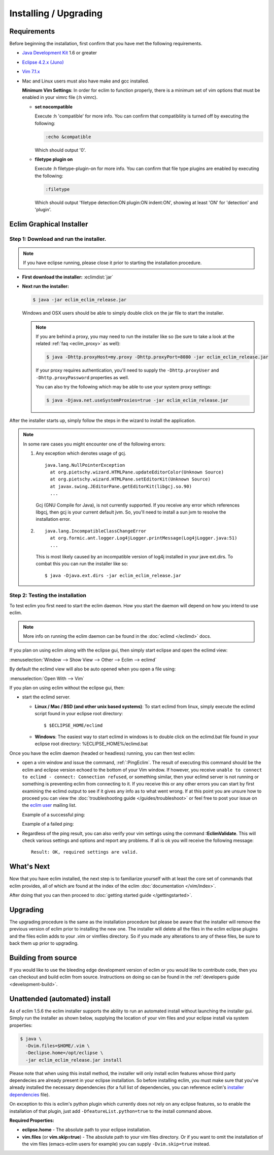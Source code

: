 .. Copyright (C) 2005 - 2012  Eric Van Dewoestine

   This program is free software: you can redistribute it and/or modify
   it under the terms of the GNU General Public License as published by
   the Free Software Foundation, either version 3 of the License, or
   (at your option) any later version.

   This program is distributed in the hope that it will be useful,
   but WITHOUT ANY WARRANTY; without even the implied warranty of
   MERCHANTABILITY or FITNESS FOR A PARTICULAR PURPOSE.  See the
   GNU General Public License for more details.

   You should have received a copy of the GNU General Public License
   along with this program.  If not, see <http://www.gnu.org/licenses/>.

Installing / Upgrading
======================

Requirements
------------

Before beginning the installation, first confirm that you have met the
following requirements.

- `Java Development Kit`_ 1.6 or greater
- `Eclipse 4.2.x (Juno)`_
- `Vim 7.1.x`_
- Mac and Linux users must also have make and gcc installed.

  **Minimum Vim Settings**: In order for eclim to function properly, there is a
  minimum set of vim options that must be enabled in your vimrc file (:h vimrc).

  - **set nocompatible**

    Execute :h 'compatible' for more info.  You can confirm that
    compatibliity is turned off by executing the following:

    .. code-block:: vim

      :echo &compatible

    Which should output '0'.
  - **filetype plugin on**

    Execute :h filetype-plugin-on for more info.  You can confirm
    that file type plugins are enabled by executing the following:

    .. code-block:: vim

      :filetype

    Which should output 'filetype detection:ON  plugin:ON indent:ON', showing
    at least 'ON' for 'detection' and 'plugin'.

.. _installer:

Eclim Graphical Installer
-------------------------

Step 1: Download and run the installer.
^^^^^^^^^^^^^^^^^^^^^^^^^^^^^^^^^^^^^^^

.. note::

  If you have eclipse running, please close it prior to starting the
  installation procedure.

- **First download the installer:**  :eclimdist:`jar`

- **Next run the installer:**

  .. code-block:: bash

    $ java -jar eclim_eclim_release.jar

  Windows and OSX users should be able to simply double click on the jar file
  to start the installer.

  .. note::

    If you are behind a proxy, you may need to run the installer like so (be sure
    to take a look at the related :ref:`faq <eclim_proxy>` as well):

    .. code-block:: bash

      $ java -Dhttp.proxyHost=my.proxy -Dhttp.proxyPort=8080 -jar eclim_eclim_release.jar

    If your proxy requires authentication, you'll need to supply the
    ``-Dhttp.proxyUser`` and ``-Dhttp.proxyPassword`` properties as well.

    You can also try the following which may be able to use your system proxy settings:

    .. code-block:: bash

      $ java -Djava.net.useSystemProxies=true -jar eclim_eclim_release.jar

After the installer starts up, simply follow the steps in the wizard
to install the application.

.. note::

  In some rare cases you might encounter one of the following errors\:

  1. Any exception which denotes usage of gcj.
     ::

       java.lang.NullPointerException
         at org.pietschy.wizard.HTMLPane.updateEditorColor(Unknown Source)
         at org.pietschy.wizard.HTMLPane.setEditorKit(Unknown Source)
         at javax.swing.JEditorPane.getEditorKit(libgcj.so.90)
         ...

     Gcj (GNU Compile for Java), is not currently supported.  If you receive any
     error which references libgcj, then gcj is your current default jvm. So,
     you'll need to install a sun jvm to resolve the installation error.

  2.
    ::

      java.lang.IncompatibleClassChangeError
        at org.formic.ant.logger.Log4jLogger.printMessage(Log4jLogger.java:51)
        ...

    This is most likely caused by an incompatible version of log4j installed in
    your jave ext.dirs.  To combat this you can run the installer like so\:

    ::

      $ java -Djava.ext.dirs -jar eclim_eclim_release.jar


Step 2: Testing the installation
^^^^^^^^^^^^^^^^^^^^^^^^^^^^^^^^

To test eclim you first need to start the eclim daemon.  How you start the
daemon will depend on how you intend to use eclim.

.. note::

  More info on running the eclim daemon can be found in the :doc:`eclimd
  </eclimd>` docs.

If you plan on using eclim along with the eclipse gui, then simply start
eclipse and open the eclimd view:

:menuselection:`Window --> Show View --> Other --> Eclim --> eclimd`

By default the eclimd view will also be auto opened when you open a file using:

:menuselection:`Open With --> Vim`

If you plan on using eclim without the eclipse gui, then:

- start the eclimd server.

  - **Linux / Mac / BSD (and other unix based systems)**:
    To start eclimd from linux, simply execute the eclimd script found in your
    eclipse root directory:

    ::

      $ $ECLIPSE_HOME/eclimd

  - **Windows**: The easiest way to start eclimd in windows is to double
    click on the eclimd.bat file found in your eclipse root directory:
    %ECLIPSE_HOME%/eclimd.bat

Once you have the eclim daemon (headed or headless) running, you can then test
eclim:

- open a vim window and issue the command, :ref:`:PingEclim`.  The result of
  executing this command should be the eclim and eclipse version echoed to the
  bottom of your Vim window.  If however, you receive ``unable to connect to
  eclimd - connect: Connection refused``, or something similar, then your
  eclimd server is not running or something is preventing eclim from connecting
  to it.  If you receive this or any other errors you can start by first
  examining the eclimd output to see if it gives any info as to what went
  wrong.  If at this point you are unsure how to proceed you can view the
  :doc:`troubleshooting guide </guides/troubleshoot>` or feel free to post your
  issue on the `eclim user`_ mailing list.

  Example of a successful ping:

  .. image:: ../images/screenshots/ping_success.png

  Example of a failed ping:

  .. image:: ../images/screenshots/ping_failed.png

- Regardless of the ping result, you can also verify your vim settings
  using the command **:EclimValidate**.  This will check
  various settings and options and report any problems. If all is ok
  you will receive the following message\:

  ::

    Result: OK, required settings are valid.


What's Next
-----------

Now that you have eclim installed, the next step is to familiarize yourself
with at least the core set of commands that eclim provides, all of which are
found at the index of the eclim :doc:`documentation </vim/index>`.

After doing that you can then proceed to :doc:`getting started guide
</gettingstarted>`.


Upgrading
---------

The upgrading procedure is the same as the installation procedure but please be
aware that the installer will remove the previous version of eclim prior to
installing the new one.  The installer will delete all the files in the eclim
eclipse plugins and the files eclim adds to your .vim or vimfiles directory.
So if you made any alterations to any of these files, be sure to back them up
prior to upgrading.


Building from source
--------------------

If you would like to use the bleeding edge development version of eclim or you
would like to contribute code, then you can checkout and build eclim from
source.  Instructions on doing so can be found in the
:ref:`developers guide <development-build>`.


.. _install-automated:

Unattended (automated) install
------------------------------

As of eclim 1.5.6 the eclim installer supports the ability to run an automated
install without launching the installer gui.  Simply run the installer as shown
below, supplying the location of your vim files and your eclipse install via
system properties:

.. code-block:: bash

  $ java \
    -Dvim.files=$HOME/.vim \
    -Declipse.home=/opt/eclipse \
    -jar eclim_eclim_release.jar install

Please note that when using this install method, the installer will only
install eclim features whose third party dependecies are already present in
your eclipse installation.  So before installing eclim, you must make sure that
you've already installed the necessary dependencies (for a full list of
dependencies, you can reference eclim's `installer dependencies`_ file).

On exception to this is eclim's python plugin which currently does not rely
on any eclipse features, so to enable the installation of that plugin, just add
``-DfeatureList.python=true`` to the install command above.

**Required Properties:**

* **eclipse.home** - The absolute path to your eclipse installation.
* **vim.files** (or **vim.skip=true**) - The absolute path to your vim files
  directory. Or if you want to omit the installation of the vim files
  (emacs-eclim users for example) you can supply ``-Dvim.skip=true`` instead.

.. _java development kit: http://java.sun.com/javase/downloads/index.html
.. _eclipse 4.2.x (juno): http://eclipse.org/downloads/index.php
.. _vim 7.1.x: http://www.vim.org/download.php
.. _eclim user: http://groups.google.com/group/eclim-user
.. _installer dependencies: https://github.com/ervandew/eclim/blob/master/org.eclim.installer/build/resources/dependencies.xml
